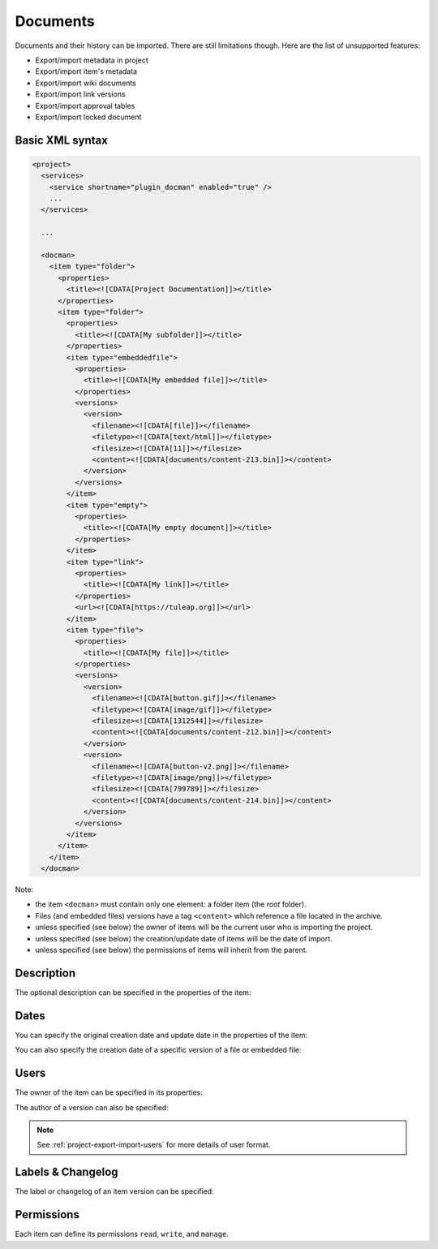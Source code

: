 Documents
=========

Documents and their history can be imported. There are still limitations though.
Here are the list of unsupported features:

* Export/import metadata in project
* Export/import item's metadata
* Export/import wiki documents
* Export/import link versions
* Export/import approval tables
* Export/import locked document

Basic XML syntax
----------------

.. sourcecode:: xml

  <project>
    <services>
      <service shortname="plugin_docman" enabled="true" />
      ...
    </services>

    ...

    <docman>
      <item type="folder">
        <properties>
          <title><![CDATA[Project Documentation]]></title>
        </properties>
        <item type="folder">
          <properties>
            <title><![CDATA[My subfolder]]></title>
          </properties>
          <item type="embeddedfile">
            <properties>
              <title><![CDATA[My embedded file]]></title>
            </properties>
            <versions>
              <version>
                <filename><![CDATA[file]]></filename>
                <filetype><![CDATA[text/html]]></filetype>
                <filesize><![CDATA[11]]></filesize>
                <content><![CDATA[documents/content-213.bin]]></content>
              </version>
            </versions>
          </item>
          <item type="empty">
            <properties>
              <title><![CDATA[My empty document]]></title>
            </properties>
          </item>
          <item type="link">
            <properties>
              <title><![CDATA[My link]]></title>
            </properties>
            <url><![CDATA[https://tuleap.org]]></url>
          </item>
          <item type="file">
            <properties>
              <title><![CDATA[My file]]></title>
            </properties>
            <versions>
              <version>
                <filename><![CDATA[button.gif]]></filename>
                <filetype><![CDATA[image/gif]]></filetype>
                <filesize><![CDATA[1312544]]></filesize>
                <content><![CDATA[documents/content-212.bin]]></content>
              </version>
              <version>
                <filename><![CDATA[button-v2.png]]></filename>
                <filetype><![CDATA[image/png]]></filetype>
                <filesize><![CDATA[799789]]></filesize>
                <content><![CDATA[documents/content-214.bin]]></content>
              </version>
            </versions>
          </item>
        </item>
      </item>
    </docman>

Note:

* the item ``<docman>`` must contain only one element: a folder item (the *root* folder).
* Files (and embedded files) versions have a tag ``<content>`` which reference a file located in the archive.
* unless specified (see below) the owner of items will be the current user who is importing the project.
* unless specified (see below) the creation/update date of items will be the date of import.
* unless specified (see below) the permissions of items will inherit from the parent.

Description
-----------

The optional description can be specified in the properties of the item:

.. sourcecode:: xml
  :linenos:
  :emphasize-lines: 4

  <item type="…">
    <properties>
      <title>…</title>
      <description><![CDATA[Lorem ipsum description]]></description>
    </properties>
  </item>

Dates
-----

You can specify the original creation date and update date in the properties of the item:

.. sourcecode:: xml
  :linenos:
  :emphasize-lines: 4,5

  <item type="…">
    <properties>
      <title>…</title>
      <create_date format="ISO8601"><![CDATA[2018-03-10T10:38:55+01:00]]></create_date>
      <update_date format="ISO8601"><![CDATA[2020-02-18T11:30:03+01:00]]></update_date>
    </properties>
  </item>

You can also specify the creation date of a specific version of a file or embedded file:

.. sourcecode:: xml
  :linenos:
  :emphasize-lines: 10,17

  <item type="file">
    <properties>
      <title>…</title>
    </properties>
    <versions>
      <version>
        <filename><![CDATA[button.gif]]></filename>
        <filetype><![CDATA[image/gif]]></filetype>
        <filesize><![CDATA[1312544]]></filesize>
        <date format="ISO8601"><![CDATA[2020-02-13T14:32:37+01:00]]></date>
        <content><![CDATA[documents/content-212.bin]]></content>
      </version>
      <version>
        <filename><![CDATA[button-v2.png]]></filename>
        <filetype><![CDATA[image/png]]></filetype>
        <filesize><![CDATA[799789]]></filesize>
        <date format="ISO8601"><![CDATA[2020-02-13T14:59:55+01:00]]></date>
        <content><![CDATA[documents/content-214.bin]]></content>
      </version>
    </versions>
  </item>

Users
-----

The owner of the item can be specified in its properties:

.. sourcecode:: xml
  :linenos:
  :emphasize-lines: 4

  <item type="…">
    <properties>
      <title>…</title>
      <owner format="ldap">102</owner>
    </properties>
  </item>

The author of a version can also be specified:

.. sourcecode:: xml
  :linenos:
  :emphasize-lines: 10,17

  <item type="file">
    <properties>
      <title>…</title>
    </properties>
    <versions>
      <version>
        <filename><![CDATA[button.gif]]></filename>
        <filetype><![CDATA[image/gif]]></filetype>
        <filesize><![CDATA[1312544]]></filesize>
        <author format="ldap">102</author>
        <content><![CDATA[documents/content-212.bin]]></content>
      </version>
      <version>
        <filename><![CDATA[button-v2.png]]></filename>
        <filetype><![CDATA[image/png]]></filetype>
        <filesize><![CDATA[799789]]></filesize>
        <author format="ldap">102</author>
        <content><![CDATA[documents/content-214.bin]]></content>
      </version>
    </versions>
  </item>

.. NOTE:: See :ref:`project-export-import-users` for more details of user format.

Labels & Changelog
------------------

The label or changelog of an item version can be specified:

.. sourcecode:: xml
  :linenos:
  :emphasize-lines: 10,17,18

  <item type="file">
    <properties>
      <title>…</title>
    </properties>
    <versions>
      <version>
        <filename><![CDATA[button.gif]]></filename>
        <filetype><![CDATA[image/gif]]></filetype>
        <filesize><![CDATA[1312544]]></filesize>
        <label><![CDATA[The label]]></label>
        <content><![CDATA[documents/content-212.bin]]></content>
      </version>
      <version>
        <filename><![CDATA[button-v2.png]]></filename>
        <filetype><![CDATA[image/png]]></filetype>
        <filesize><![CDATA[799789]]></filesize>
        <label><![CDATA[Another label]]></label>
        <label><![CDATA[A changelog]]></label>
        <content><![CDATA[documents/content-214.bin]]></content>
      </version>
    </versions>
  </item>

Permissions
-----------

Each item can define its permissions ``read``, ``write``, and ``manage``.

.. sourcecode:: xml
  :linenos:
  :emphasize-lines: 6,7,8

  <item type="…">
    <properties>
      <title>…</title>
    </properties>
    <permissions>
      <permission type="PLUGIN_DOCMAN_READ" ugroup="UGROUP_REGISTERED"/>
      <permission type="PLUGIN_DOCMAN_WRITE" ugroup="UGROUP_PROJECT_ADMIN"/>
      <permission type="PLUGIN_DOCMAN_WRITE" ugroup="Developers"/>
    </permissions>
  </item>
